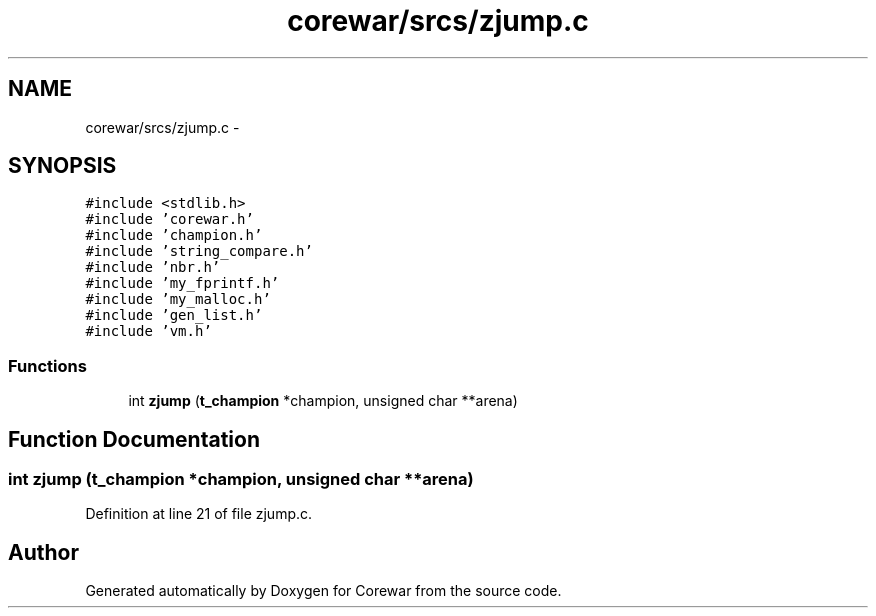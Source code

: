 .TH "corewar/srcs/zjump.c" 3 "Sun Apr 12 2015" "Version 1.0" "Corewar" \" -*- nroff -*-
.ad l
.nh
.SH NAME
corewar/srcs/zjump.c \- 
.SH SYNOPSIS
.br
.PP
\fC#include <stdlib\&.h>\fP
.br
\fC#include 'corewar\&.h'\fP
.br
\fC#include 'champion\&.h'\fP
.br
\fC#include 'string_compare\&.h'\fP
.br
\fC#include 'nbr\&.h'\fP
.br
\fC#include 'my_fprintf\&.h'\fP
.br
\fC#include 'my_malloc\&.h'\fP
.br
\fC#include 'gen_list\&.h'\fP
.br
\fC#include 'vm\&.h'\fP
.br

.SS "Functions"

.in +1c
.ti -1c
.RI "int \fBzjump\fP (\fBt_champion\fP *champion, unsigned char **arena)"
.br
.in -1c
.SH "Function Documentation"
.PP 
.SS "int zjump (\fBt_champion\fP *champion, unsigned char **arena)"

.PP
Definition at line 21 of file zjump\&.c\&.
.SH "Author"
.PP 
Generated automatically by Doxygen for Corewar from the source code\&.
